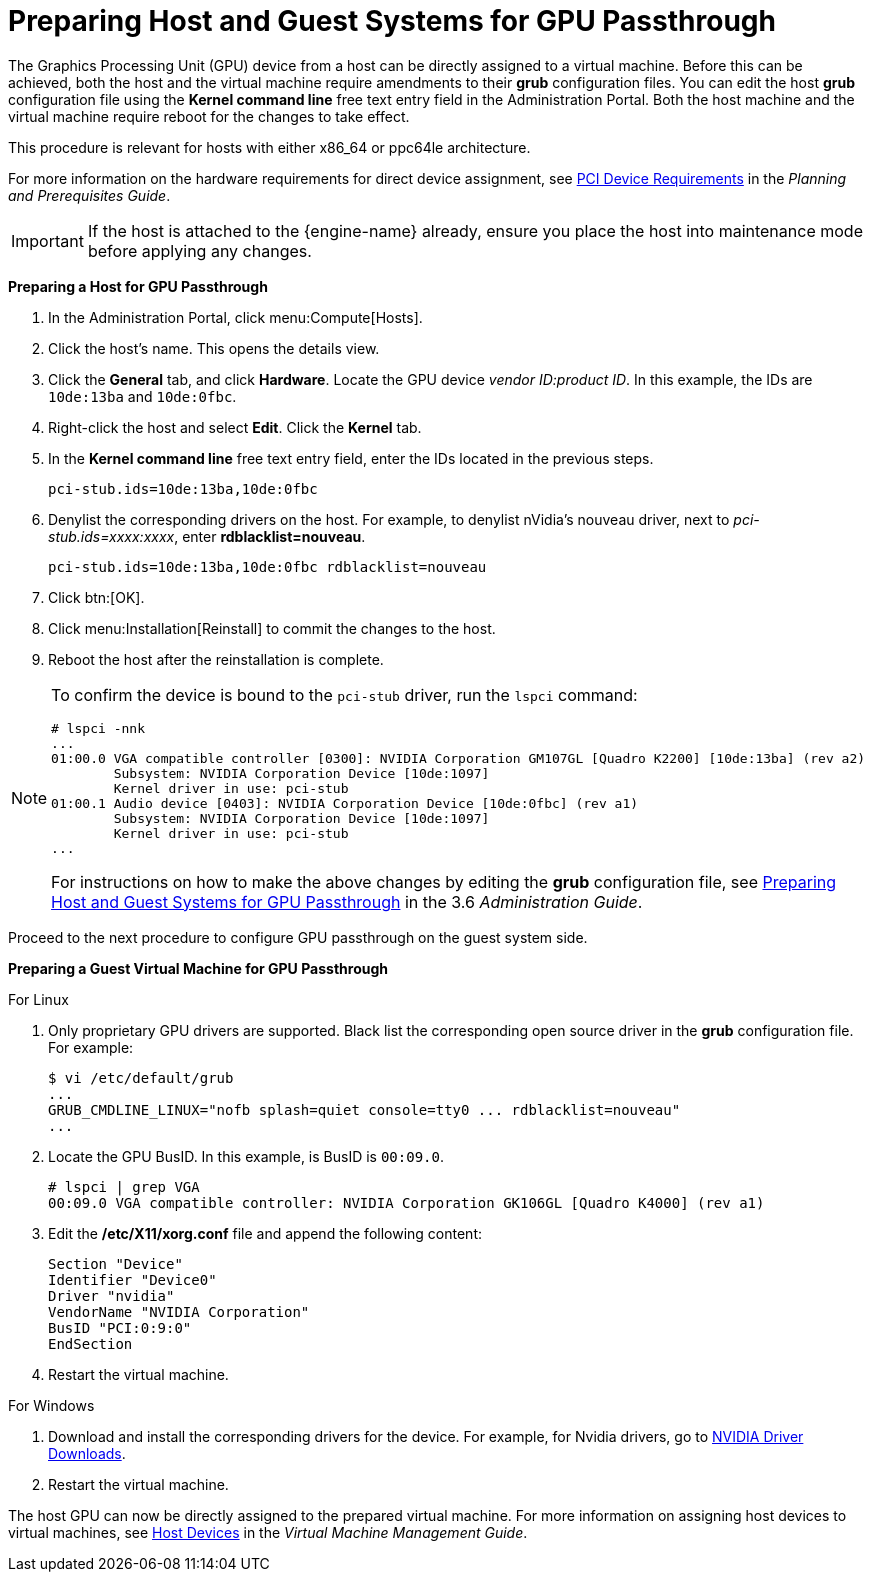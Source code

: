 :_content-type: PROCEDURE
[id="Preparing_GPU_Passthrough"]
= Preparing Host and Guest Systems for GPU Passthrough

The Graphics Processing Unit (GPU) device from a host can be directly assigned to a virtual machine. Before this can be achieved, both the host and the virtual machine require amendments to their *grub* configuration files. You can edit the host *grub* configuration file using the *Kernel command line* free text entry field in the Administration Portal. Both the host machine and the virtual machine require reboot for the changes to take effect.

This procedure is relevant for hosts with either x86_64 or ppc64le architecture.

For more information on the hardware requirements for direct device assignment, see link:{URL_downstream_virt_product_docs}planning_and_prerequisites_guide/index#PCI_Device_Requirements_RHV_planning[PCI Device Requirements] in the _Planning and Prerequisites Guide_.

[IMPORTANT]
====
If the host is attached to the {engine-name} already, ensure you place the host into maintenance mode before applying any changes.
====


*Preparing a Host for GPU Passthrough*

. In the Administration Portal, click menu:Compute[Hosts].
. Click the host's name. This opens the details view.
. Click the *General* tab, and click *Hardware*. Locate the GPU device _vendor ID:product ID_. In this example, the IDs are `10de:13ba` and `10de:0fbc`.
. Right-click the host and select *Edit*. Click the *Kernel* tab.
. In the *Kernel command line* free text entry field, enter the IDs located in the previous steps.
+
[source,terminal,subs="normal"]
----
pci-stub.ids=10de:13ba,10de:0fbc
----
+
. Denylist the corresponding drivers on the host. For example, to denylist nVidia's nouveau driver, next to _pci-stub.ids=xxxx:xxxx_, enter *rdblacklist=nouveau*.
+
[source,terminal,subs="normal"]
----
pci-stub.ids=10de:13ba,10de:0fbc rdblacklist=nouveau
----
+
. Click btn:[OK].
. Click menu:Installation[Reinstall] to commit the changes to the host.
. Reboot the host after the reinstallation is complete.

[NOTE]
====
To confirm the device is bound to the `pci-stub` driver, run the `lspci` command:

[options="nowrap" ]
----
# lspci -nnk
...
01:00.0 VGA compatible controller [0300]: NVIDIA Corporation GM107GL [Quadro K2200] [10de:13ba] (rev a2)
        Subsystem: NVIDIA Corporation Device [10de:1097]
        Kernel driver in use: pci-stub
01:00.1 Audio device [0403]: NVIDIA Corporation Device [10de:0fbc] (rev a1)
        Subsystem: NVIDIA Corporation Device [10de:1097]
        Kernel driver in use: pci-stub
...
----

For instructions on how to make the above changes by editing the *grub* configuration file, see link:https://access.redhat.com/documentation/en-US/Red_Hat_Enterprise_Virtualization/3.6/html-single/Administration_Guide/index.html#Preparing_GPU_Passthrough[Preparing Host and Guest Systems for GPU Passthrough] in the 3.6 _Administration Guide_.
====

Proceed to the next procedure to configure GPU passthrough on the guest system side.


*Preparing a Guest Virtual Machine for GPU Passthrough*

.For Linux

. Only proprietary GPU drivers are supported. Black list the corresponding open source driver in the *grub* configuration file. For example:
+
[options="nowrap" ]
----
$ vi /etc/default/grub
...
GRUB_CMDLINE_LINUX="nofb splash=quiet console=tty0 ... rdblacklist=nouveau"
...
----
+
. Locate the GPU BusID. In this example, is BusID is `00:09.0`.
+
[source,terminal,subs="normal"]
----
# lspci | grep VGA
00:09.0 VGA compatible controller: NVIDIA Corporation GK106GL [Quadro K4000] (rev a1)
----
+
. Edit the */etc/X11/xorg.conf* file and append the following content:
+
[source,terminal,subs="normal"]
----
Section "Device"
Identifier "Device0"
Driver "nvidia"
VendorName "NVIDIA Corporation"
BusID "PCI:0:9:0"
EndSection
----
+
. Restart the virtual machine.

.For Windows

. Download and install the corresponding drivers for the device. For example, for Nvidia drivers, go to link:http://www.nvidia.com/Download/index.aspx?lang=en-us[NVIDIA Driver Downloads].
. Restart the virtual machine.


The host GPU can now be directly assigned to the prepared virtual machine. For more information on assigning host devices to virtual machines, see link:{URL_virt_product_docs}{URL_format}virtual_machine_management_guide/index#sect-host_devices[Host Devices] in the _Virtual Machine Management Guide_.

